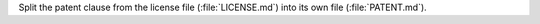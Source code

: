 Split the patent clause from the license file (:file:`LICENSE.md`) into
its own file (:file:`PATENT.md`).

